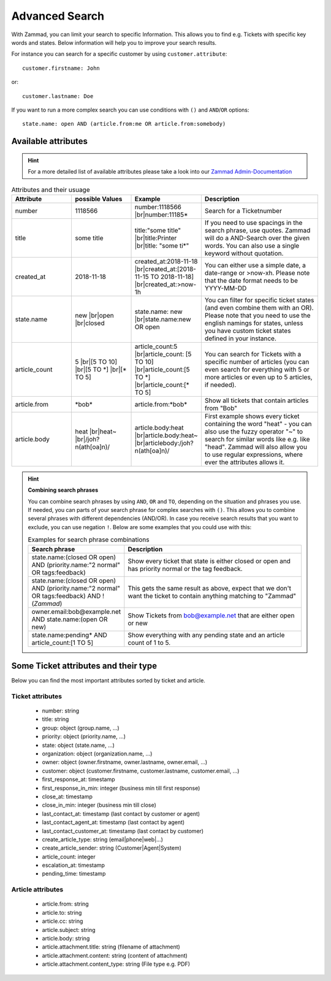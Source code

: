 Advanced Search
===============

With Zammad, you can limit your search to specific Information. 
This allows you to find e.g. Tickets with specific key words and states. 
Below information will help you to improve your search results.

For instance you can search for a specific customer 
by using ``customer.attribute``::

   customer.firstname: John

or::

   customer.lastname: Doe


If you want to run a more complex search you can use conditions 
with ``()`` and ``AND``/``OR`` options::

   state.name: open AND (article.from:me OR article.from:somebody)


Available attributes
--------------------

.. hint:: 

   For a more detailed list of available attributes please take a look into our 
   `Zammad Admin-Documentation 
   <https://docs.zammad.org/en/latest/install/elasticsearch/indexed-attributes.html>`_ 


.. |br| raw:: html

   <br />

.. csv-table:: Attributes and their usuage
   :header: "Attribute", "possible Values", "Example", "Description"
   :widths: 10, 10, 10, 20

   "number", "1118566", "number:1118566 |br|\ number:11185*", "Search for a Ticketnumber"
   "title", "some title", "title:""some title"" |br|\ title:Printer |br|\ title: ""some ti*""", "If you need to use spacings in the search phrase, use quotes. Zammad will do a AND-Search over the given words. You can also use a single keyword without quotation."
   "created_at", "2018-11-18", "created_at:2018-11-18 |br|\ created_at:[2018-11-15 TO 2018-11-18] |br|\ created_at:>now-1h", "You can either use a simple date, a date-range or >now-xh. Please note that the date format needs to be YYYY-MM-DD"
   "state.name", "new |br|\ open |br|\ closed", "state.name: new |br|\ state.name:new OR open", "You can filter for specific ticket states (and even combine them with an OR). Please note that you need to use the english namings for states, unless you have custom ticket states defined in your instance."
   "article_count", "5 |br|\ [5 TO 10] |br|\ [5 TO \*] |br|\ [\* TO 5]", "article_count:5 |br|\ article_count: [5 TO 10] |br|\ article_count:[5 TO \*] |br|\ article_count:[\* TO 5]", "You can search for Tickets with a specific number of articles (you can even search for everything with 5 or more articles or even up to 5 articles, if needed)."
   "article.from", "\*bob\*", "article.from:\*bob\*", "Show all tickets that contain articles from ""Bob"""
   "article.body", "heat |br|\ heat~ |br|\ /joh?n(ath[oa]n)/", "article.body:heat |br|\ article.body:heat~ |br|\ articlebody:/joh?n(ath[oa]n)/", "First example shows every ticket containing the word ""heat"" - you can also use the fuzzy operator ""~"" to search for similar words like e.g. like ""head"". Zammad will also allow you to use regular expressions, where ever the attributes allows it."
   
.. hint:: **Combining search phrases**

  You can combine search phrases by using ``AND``, ``OR`` and ``TO``, 
  depending on the situation and phrases you use. If needed, you can parts of 
  your search phrase for complex searches with ``()``. This allows you to 
  combine several phrases with different dependencies (AND/OR). In case you 
  receive search results that you want to exclude, you can use negation ``!``. 
  Below are some examples that you could use with this:
  
  .. csv-table:: Examples for search phrase combinations
   :header: "Search phrase", "Description"
   :widths: 10, 20
   
   "state.name:(closed OR open) AND (priority.name:""2 normal"" OR tags:feedback)", "Show every ticket that state is either closed or open and has priority normal or the tag feedback."
   "state.name:(closed OR open) AND (priority.name:""2 normal"" OR tags:feedback) AND !(*Zammad*)", "This gets the same result as above, expect that we don't want the ticket to contain anything matching to ""Zammad"""
   "owner.email:bob@example.net AND state.name:(open OR new)", "Show Tickets from bob@example.net that are either open or new"
   "state.name:pending* AND article_count:[1 TO 5]", "Show everything with any pending state and an article count of 1 to 5."

Some Ticket attributes and their type
-------------------------------------

Below you can find the most important attributes sorted by ticket and article.

Ticket attributes
^^^^^^^^^^^^^^^^^

   * number: string
   * title: string
   * group: object (group.name, ...)
   * priority: object (priority.name, ...)
   * state: object (state.name, ...)
   * organization: object (organization.name, ...)
   * owner: object (owner.firstname, owner.lastname, owner.email, ...)
   * customer: object 
     (customer.firstname, customer.lastname, customer.email, ...)
   * first_response_at: timestamp
   * first_response_in_min: integer (business min till first response)
   * close_at: timestamp
   * close_in_min: integer (business min till close)
   * last_contact_at: timestamp (last contact by customer or agent)
   * last_contact_agent_at: timestamp (last contact by agent)
   * last_contact_customer_at: timestamp (last contact by customer)
   * create_article_type: string (email|phone|web|...)
   * create_article_sender: string (Customer|Agent|System)
   * article_count: integer
   * escalation_at: timestamp
   * pending_time: timestamp

Article attributes
^^^^^^^^^^^^^^^^^^

   * article.from: string
   * article.to: string
   * article.cc: string
   * article.subject: string
   * article.body: string
   * article.attachment.title: string (filename of attachment)
   * article.attachment.content: string (content of attachment)
   * article.attachment.content_type: string (File type e.g. PDF)
